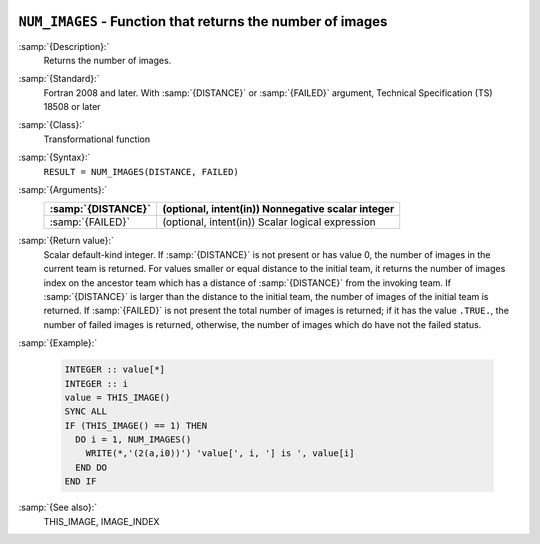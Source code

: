   .. _num_images:

``NUM_IMAGES`` - Function that returns the number of images
***********************************************************

.. index:: NUM_IMAGES

.. index:: coarray, NUM_IMAGES

.. index:: images, number of

:samp:`{Description}:`
  Returns the number of images.

:samp:`{Standard}:`
  Fortran 2008 and later. With :samp:`{DISTANCE}` or :samp:`{FAILED}` argument, 
  Technical Specification (TS) 18508 or later

:samp:`{Class}:`
  Transformational function

:samp:`{Syntax}:`
  ``RESULT = NUM_IMAGES(DISTANCE, FAILED)``

:samp:`{Arguments}:`
  ==================  =================================================
  :samp:`{DISTANCE}`  (optional, intent(in)) Nonnegative scalar integer
  ==================  =================================================
  :samp:`{FAILED}`    (optional, intent(in)) Scalar logical expression
  ==================  =================================================

:samp:`{Return value}:`
  Scalar default-kind integer.  If :samp:`{DISTANCE}` is not present or has value 0,
  the number of images in the current team is returned. For values smaller or
  equal distance to the initial team, it returns the number of images index
  on the ancestor team which has a distance of :samp:`{DISTANCE}` from the invoking
  team. If :samp:`{DISTANCE}` is larger than the distance to the initial team, the
  number of images of the initial team is returned. If :samp:`{FAILED}` is not present
  the total number of images is returned; if it has the value ``.TRUE.``,
  the number of failed images is returned, otherwise, the number of images which
  do have not the failed status.

:samp:`{Example}:`

  .. code-block:: fortran

    INTEGER :: value[*]
    INTEGER :: i
    value = THIS_IMAGE()
    SYNC ALL
    IF (THIS_IMAGE() == 1) THEN
      DO i = 1, NUM_IMAGES()
        WRITE(*,'(2(a,i0))') 'value[', i, '] is ', value[i]
      END DO
    END IF

:samp:`{See also}:`
  THIS_IMAGE, 
  IMAGE_INDEX

